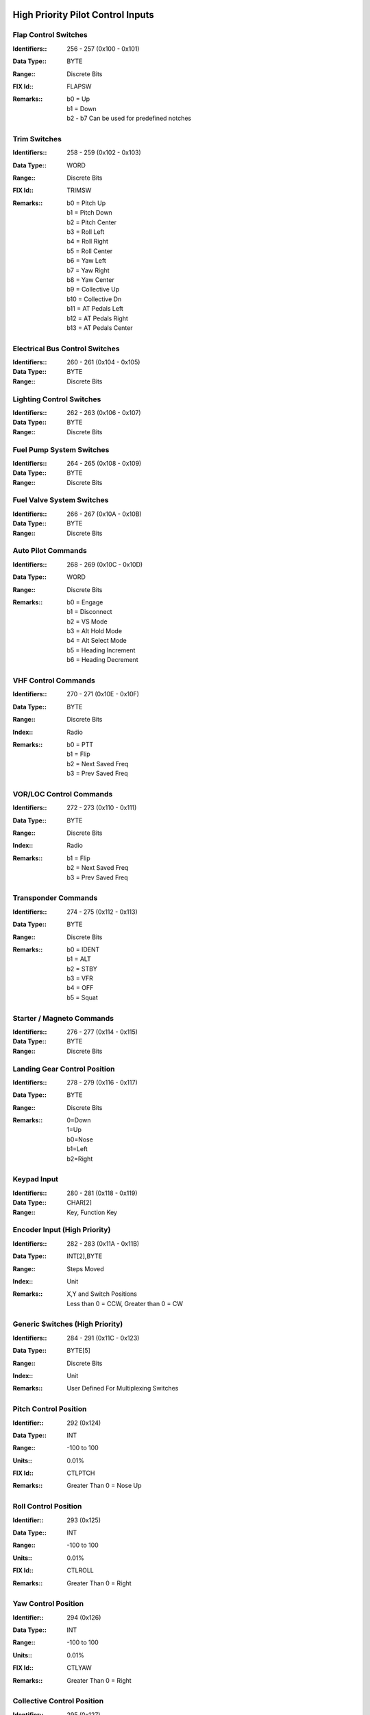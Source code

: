 High Priority Pilot Control Inputs
----------------------------------

Flap Control Switches
~~~~~~~~~~~~~~~~~~~~~

:Identifiers\:: 256 - 257 (0x100 - 0x101)
:Data Type\:: BYTE
:Range\:: Discrete Bits
:FIX Id\:: FLAPSW
:Remarks\::
  | b0 = Up
  | b1 = Down
  | b2 - b7 Can be used for predefined notches

Trim Switches
~~~~~~~~~~~~~

:Identifiers\:: 258 - 259 (0x102 - 0x103)
:Data Type\:: WORD
:Range\:: Discrete Bits
:FIX Id\:: TRIMSW
:Remarks\::
  | b0 = Pitch Up
  | b1 = Pitch Down
  | b2 = Pitch Center
  | b3 = Roll Left
  | b4 = Roll Right
  | b5 = Roll Center
  | b6 = Yaw Left
  | b7 = Yaw Right
  | b8 = Yaw Center
  | b9 = Collective Up
  | b10 = Collective Dn
  | b11 = AT Pedals Left
  | b12 = AT Pedals Right
  | b13 = AT Pedals Center

Electrical Bus Control Switches
~~~~~~~~~~~~~~~~~~~~~~~~~~~~~~~

:Identifiers\:: 260 - 261 (0x104 - 0x105)
:Data Type\:: BYTE
:Range\:: Discrete Bits

Lighting Control Switches
~~~~~~~~~~~~~~~~~~~~~~~~~

:Identifiers\:: 262 - 263 (0x106 - 0x107)
:Data Type\:: BYTE
:Range\:: Discrete Bits

Fuel Pump System Switches
~~~~~~~~~~~~~~~~~~~~~~~~~

:Identifiers\:: 264 - 265 (0x108 - 0x109)
:Data Type\:: BYTE
:Range\:: Discrete Bits

Fuel Valve System Switches
~~~~~~~~~~~~~~~~~~~~~~~~~~

:Identifiers\:: 266 - 267 (0x10A - 0x10B)
:Data Type\:: BYTE
:Range\:: Discrete Bits

Auto Pilot Commands
~~~~~~~~~~~~~~~~~~~

:Identifiers\:: 268 - 269 (0x10C - 0x10D)
:Data Type\:: WORD
:Range\:: Discrete Bits
:Remarks\::
  | b0 = Engage
  | b1 = Disconnect
  | b2 = VS Mode
  | b3 = Alt Hold Mode
  | b4 = Alt Select Mode
  | b5 = Heading Increment
  | b6 = Heading Decrement

VHF Control Commands
~~~~~~~~~~~~~~~~~~~~

:Identifiers\:: 270 - 271 (0x10E - 0x10F)
:Data Type\:: BYTE
:Range\:: Discrete Bits
:Index\:: Radio
:Remarks\::
  | b0 = PTT
  | b1 = Flip
  | b2 = Next Saved Freq
  | b3 = Prev Saved Freq

VOR/LOC Control Commands
~~~~~~~~~~~~~~~~~~~~~~~~

:Identifiers\:: 272 - 273 (0x110 - 0x111)
:Data Type\:: BYTE
:Range\:: Discrete Bits
:Index\:: Radio
:Remarks\::
  | b1 = Flip
  | b2 = Next Saved Freq
  | b3 = Prev Saved Freq

Transponder Commands
~~~~~~~~~~~~~~~~~~~~

:Identifiers\:: 274 - 275 (0x112 - 0x113)
:Data Type\:: BYTE
:Range\:: Discrete Bits
:Remarks\::
  | b0 = IDENT
  | b1 = ALT
  | b2 = STBY
  | b3 = VFR
  | b4 = OFF
  | b5 = Squat

Starter / Magneto Commands
~~~~~~~~~~~~~~~~~~~~~~~~~~

:Identifiers\:: 276 - 277 (0x114 - 0x115)
:Data Type\:: BYTE
:Range\:: Discrete Bits

Landing Gear Control Position
~~~~~~~~~~~~~~~~~~~~~~~~~~~~~

:Identifiers\:: 278 - 279 (0x116 - 0x117)
:Data Type\:: BYTE
:Range\:: Discrete Bits
:Remarks\::
  | 0=Down
  | 1=Up
  | b0=Nose
  | b1=Left
  | b2=Right

Keypad Input
~~~~~~~~~~~~

:Identifiers\:: 280 - 281 (0x118 - 0x119)
:Data Type\:: CHAR[2]
:Range\:: Key, Function Key

Encoder Input (High Priority)
~~~~~~~~~~~~~~~~~~~~~~~~~~~~~

:Identifiers\:: 282 - 283 (0x11A - 0x11B)
:Data Type\:: INT[2],BYTE
:Range\:: Steps Moved
:Index\:: Unit
:Remarks\::
  | X,Y and Switch Positions
  | Less than 0 = CCW, Greater than 0 = CW

Generic Switches (High Priority)
~~~~~~~~~~~~~~~~~~~~~~~~~~~~~~~~

:Identifiers\:: 284 - 291 (0x11C - 0x123)
:Data Type\:: BYTE[5]
:Range\:: Discrete Bits
:Index\:: Unit
:Remarks\::
  | User Defined For Multiplexing Switches

Pitch Control Position
~~~~~~~~~~~~~~~~~~~~~~

:Identifier\:: 292 (0x124)
:Data Type\:: INT
:Range\:: -100 to 100
:Units\:: 0.01%
:FIX Id\:: CTLPTCH
:Remarks\::
  | Greater Than 0 = Nose Up

Roll Control Position
~~~~~~~~~~~~~~~~~~~~~

:Identifier\:: 293 (0x125)
:Data Type\:: INT
:Range\:: -100 to 100
:Units\:: 0.01%
:FIX Id\:: CTLROLL
:Remarks\::
  | Greater Than 0 = Right

Yaw Control Position
~~~~~~~~~~~~~~~~~~~~

:Identifier\:: 294 (0x126)
:Data Type\:: INT
:Range\:: -100 to 100
:Units\:: 0.01%
:FIX Id\:: CTLYAW
:Remarks\::
  | Greater Than 0 = Right

Collective Control Position
~~~~~~~~~~~~~~~~~~~~~~~~~~~

:Identifier\:: 295 (0x127)
:Data Type\:: INT
:Range\:: -100 to 100
:Units\:: 0.01%
:FIX Id\:: CTLCOLL
:Remarks\::
  | Greater Than 0 = Up

Anti-Torque Pedals Position
~~~~~~~~~~~~~~~~~~~~~~~~~~~

:Identifier\:: 296 (0x128)
:Data Type\:: INT
:Range\:: -100 to 100
:Units\:: 0.01%
:FIX Id\:: CTLATP
:Remarks\::
  | Greater Than 0 = Right

Flap Control Position
~~~~~~~~~~~~~~~~~~~~~

:Identifier\:: 297 (0x129)
:Data Type\:: INT
:Range\:: -100 to 100
:Units\:: 0.01%
:FIX Id\:: CTLFLAP
:Remarks\::
  | Greater Than 0 = Down

Left Brake Control Position
~~~~~~~~~~~~~~~~~~~~~~~~~~~

:Identifier\:: 298 (0x12A)
:Data Type\:: UINT
:Range\:: 0 to 100
:Units\:: 0.01%
:FIX Id\:: CTLLBRK

Right Brake Control Position
~~~~~~~~~~~~~~~~~~~~~~~~~~~~

:Identifier\:: 299 (0x12B)
:Data Type\:: UINT
:Range\:: 0 to 100
:Units\:: 0.01%
:FIX Id\:: CTLRBRK

Engine Throttle Control Position
~~~~~~~~~~~~~~~~~~~~~~~~~~~~~~~~

:Identifiers\:: 300 - 301 (0x12C - 0x12D)
:Data Type\:: UINT
:Range\:: 0 to 100
:Units\:: 0.01%
:FIX Id\:: CTLTHR

Engine Prop Control Position
~~~~~~~~~~~~~~~~~~~~~~~~~~~~

:Identifiers\:: 302 - 303 (0x12E - 0x12F)
:Data Type\:: UINT
:Range\:: 0 to 100
:Units\:: 0.01%
:FIX Id\:: CTLPROP

Engine Mixture Control Position
~~~~~~~~~~~~~~~~~~~~~~~~~~~~~~~

:Identifiers\:: 304 - 305 (0x130 - 0x131)
:Data Type\:: UINT
:Range\:: 0 to 100
:Units\:: 0.01%
:FIX Id\:: CTLMIX

Generic Analog Control (High Priority)
~~~~~~~~~~~~~~~~~~~~~~~~~~~~~~~~~~~~~~

:Identifiers\:: 306 - 307 (0x132 - 0x133)
:Data Type\:: UINT
:Range\:: 0 to 100
:Units\:: 0.01%
:Index\:: Unit
:FIX Id\:: CTLANL
:Remarks\::
  | User Defined


High Priority Measured Positions
--------------------------------

Elevator Position
~~~~~~~~~~~~~~~~~

:Identifier\:: 320 (0x140)
:Data Type\:: INT
:Range\:: -90 to 90
:Units\:: 0.01°
:FIX Id\:: ELVPOS
:Meta\::
  | 0001 = Min
  | 0010 = Max

:Remarks\::
  | Greater Than 0 = Nose Up

Aileron Position
~~~~~~~~~~~~~~~~

:Identifier\:: 321 (0x141)
:Data Type\:: INT
:Range\:: -90 to 90
:Units\:: 0.01°
:FIX Id\:: AILPOS
:Meta\::
  | 0001 = Min
  | 0010 = Max

:Remarks\::
  | Greater Than 0 = Right

Rudder Position
~~~~~~~~~~~~~~~

:Identifier\:: 322 (0x142)
:Data Type\:: INT
:Range\:: -90 to 90
:Units\:: 0.01°
:FIX Id\:: RUDPOS
:Meta\::
  | 0001 = Min
  | 0010 = Max

:Remarks\::
  | Greater Than 0 = Right

Collective Position
~~~~~~~~~~~~~~~~~~~

:Identifier\:: 323 (0x143)
:Data Type\:: INT
:Range\:: -90 to 90
:Units\:: 0.01°
:FIX Id\:: COLPOS
:Meta\::
  | 0001 = Min
  | 0010 = Max

:Remarks\::
  | Greater Than 0 = Up

Tail Rotor Angle
~~~~~~~~~~~~~~~~

:Identifier\:: 324 (0x144)
:Data Type\:: INT
:Range\:: -90 to 90
:Units\:: 0.01°
:FIX Id\:: TRANGL
:Meta\::
  | 0001 = Min
  | 0010 = Max

:Remarks\::
  | Greater Than 0 = Right

Flap Position
~~~~~~~~~~~~~

:Identifier\:: 325 (0x145)
:Data Type\:: INT
:Range\:: -90 to 90
:Units\:: 0.01°
:FIX Id\:: FLPPOS
:Meta\::
  | 0001 = Min
  | 0010 = Max

:Remarks\::
  | Greater Than 0 = Down

Landing Gear Position Switches
~~~~~~~~~~~~~~~~~~~~~~~~~~~~~~

:Identifiers\:: 326 - 328 (0x146 - 0x148)
:Data Type\:: BYTE
:Range\:: Discrete Bits
:FIX Id\:: GEARSW
:Remarks\::
  | b0=Nose Up
  | b1=Nose Down
  | b2=Left Up
  | b3=Left Down
  | b4=Right Up
  | b5=Right Down


High Priority Flight Data
-------------------------

Pitch Angle
~~~~~~~~~~~

:Identifier\:: 384 (0x180)
:Data Type\:: INT
:Range\:: -90 to 90
:Units\:: 0.01°
:FIX Id\:: PITCH
:Remarks\::
  | Greater Than 0 = Nose Up

Roll Angle
~~~~~~~~~~

:Identifier\:: 385 (0x181)
:Data Type\:: INT
:Range\:: -180 to 180
:Units\:: 0.01°
:FIX Id\:: ROLL
:Remarks\::
  | Greater Than 0 = Right

Angle of Attack
~~~~~~~~~~~~~~~

:Identifier\:: 386 (0x182)
:Data Type\:: INT
:Range\:: -90 to 90
:Units\:: 0.01°
:FIX Id\:: AOA
:Meta\::
  | 0001 = Min
  | 0010 = Max
  | 0111 = 0g
  | 1000 = Warn
  | 1001 = Stall


Indicated Airspeed
~~~~~~~~~~~~~~~~~~

:Identifier\:: 387 (0x183)
:Data Type\:: UINT
:Range\:: 0 to 999.9
:Units\:: 0.1 knots
:FIX Id\:: IAS
:Meta\::
  | 0001 = Min
  | 0010 = Max
  | 0011 = V1
  | 0100 = V2
  | 0101 = Vne
  | 0110 = Vfe
  | 0111 = Vmc
  | 1000 = Va
  | 1001 = Vno
  | 1010 = Vs
  | 1011 = Vs0
  | 1110 = Vx
  | 1111 = Vy


Indicated Altitude
~~~~~~~~~~~~~~~~~~

:Identifier\:: 388 (0x184)
:Data Type\:: DINT
:Range\:: -1000 to 60,000
:Units\:: ft
:FIX Id\:: ALT

Heading
~~~~~~~

:Identifier\:: 389 (0x185)
:Data Type\:: UINT
:Range\:: 0 to 359.9
:Units\:: 0.1°
:FIX Id\:: HEAD
:Remarks\::
  | Magnetic Heading

Vertical Speed
~~~~~~~~~~~~~~

:Identifier\:: 390 (0x186)
:Data Type\:: INT
:Range\:: -30,000 to 30,000
:Units\:: ft/min
:FIX Id\:: VS
:Meta\::
  | 0001 = Min
  | 0010 = Max


TE Variometer Vertical Speed
~~~~~~~~~~~~~~~~~~~~~~~~~~~~

:Identifier\:: 391 (0x187)
:Data Type\:: INT
:Range\:: -300 to 300
:Units\:: 0.01 knots
:FIX Id\:: VARIO
:Meta\::
  | 0001 = Min
  | 0010 = Max


Radar Altitude
~~~~~~~~~~~~~~

:Identifier\:: 392 (0x188)
:Data Type\:: UINT
:Range\:: 0 to 60,000
:Units\:: ft
:FIX Id\:: RALT
:Meta\::
  | 0001 = Min
  | 0010 = Max


Yaw Angle
~~~~~~~~~

:Identifier\:: 393 (0x189)
:Data Type\:: INT
:Range\:: -180 to 180
:Units\:: 0.01°
:FIX Id\:: YAW
:Meta\::
  | 0001 = Min
  | 0010 = Max


Normal Acceleration
~~~~~~~~~~~~~~~~~~~

:Identifier\:: 394 (0x18A)
:Data Type\:: INT
:Range\:: -30 to 30
:Units\:: 0.001 g
:FIX Id\:: ACNOR
:Meta\::
  | 0001 = Min
  | 0010 = Max


Lateral Acceleration
~~~~~~~~~~~~~~~~~~~~

:Identifier\:: 395 (0x18B)
:Data Type\:: INT
:Range\:: -30 to 30
:Units\:: 0.001 g
:FIX Id\:: ACLAT
:Meta\::
  | 0001 = Min
  | 0010 = Max


Longitudinal Acceleration
~~~~~~~~~~~~~~~~~~~~~~~~~

:Identifier\:: 396 (0x18C)
:Data Type\:: INT
:Range\:: -30 to 30
:Units\:: 0.001 g
:FIX Id\:: ACLON
:Meta\::
  | 0001 = Min
  | 0010 = Max


True Airspeed
~~~~~~~~~~~~~

:Identifier\:: 397 (0x18D)
:Data Type\:: UINT
:Range\:: 0 to 999.9
:Units\:: 0.1 knots
:FIX Id\:: TAS
:Meta\::
  | 0001 = Min
  | 0010 = Max


Calibrated Airspeed
~~~~~~~~~~~~~~~~~~~

:Identifier\:: 398 (0x18E)
:Data Type\:: UINT
:Range\:: 0 to 999.9
:Units\:: 0.1 knots
:FIX Id\:: CAS
:Meta\::
  | 0001 = Min
  | 0010 = Max


Mach Number
~~~~~~~~~~~

:Identifier\:: 399 (0x18F)
:Data Type\:: UINT
:Range\:: 0 to 100
:Units\:: 0.01 Mach
:FIX Id\:: MACH
:Meta\::
  | 0001 = Min
  | 0010 = Max


Altimeter Setting
~~~~~~~~~~~~~~~~~

:Identifier\:: 400 (0x190)
:Data Type\:: UINT
:Range\:: 0 to 35
:Units\:: 0.001 inHg
:FIX Id\:: BARO

Pressure Altitude
~~~~~~~~~~~~~~~~~

:Identifier\:: 401 (0x191)
:Data Type\:: DINT
:Range\:: -1,000 to 60,000
:Units\:: ft
:FIX Id\:: PALT


High Priority Navigation Data
-----------------------------

VOR/LOC Deviation
~~~~~~~~~~~~~~~~~

:Identifier\:: 448 (0x1C0)
:Data Type\:: UINT
:Range\:: 0 to 359.9
:Units\:: 0.1°
:FIX Id\:: VORDEV

Glideslope Deviation
~~~~~~~~~~~~~~~~~~~~

:Identifier\:: 449 (0x1C1)
:Data Type\:: INT
:Range\:: -45 to 45
:Units\:: 0.01°
:FIX Id\:: GSDEV

OBI Flags
~~~~~~~~~

:Identifier\:: 450 (0x1C2)
:Data Type\:: WORD
:FIX Id\:: OBIFLG
:Remarks\::
  | b0 = To/From (To = 1)
  | b1:b2 = Input (00=NAV1, 01=NAV2, 10=GPS1, 11=GPS2)
  | b3 = GS
  | b4 = LOC/NAV

Aircraft Position Latitude
~~~~~~~~~~~~~~~~~~~~~~~~~~

:Identifier\:: 451 (0x1C3)
:Data Type\:: FLOAT
:Range\:: -90 to 90
:Units\:: °
:FIX Id\:: LAT

Aircraft Position Longitude
~~~~~~~~~~~~~~~~~~~~~~~~~~~

:Identifier\:: 452 (0x1C4)
:Data Type\:: FLOAT
:Range\:: -180 to 180
:Units\:: °
:FIX Id\:: LONG

Groundspeed
~~~~~~~~~~~

:Identifier\:: 453 (0x1C5)
:Data Type\:: UINT
:Range\:: 0 to 2000
:Units\:: 0.1 knots
:FIX Id\:: GSPEED

True Ground Track
~~~~~~~~~~~~~~~~~

:Identifier\:: 454 (0x1C6)
:Data Type\:: UINT
:Range\:: 0 to 359.9
:Units\:: 0.1°
:FIX Id\:: TRACK

Magnetic Ground Track
~~~~~~~~~~~~~~~~~~~~~

:Identifier\:: 455 (0x1C7)
:Data Type\:: UINT
:Range\:: 0 to 359.9
:Units\:: 0.1°
:FIX Id\:: TRACKM

Cross Track Error
~~~~~~~~~~~~~~~~~

:Identifier\:: 456 (0x1C8)
:Data Type\:: INT
:Units\:: 0.01 nm
:FIX Id\:: XTRACK

Selected Course
~~~~~~~~~~~~~~~

:Identifier\:: 457 (0x1C9)
:Data Type\:: UINT
:Range\:: 0 to 359.9
:Units\:: 0.1°
:FIX Id\:: COURSE

Selected Glidepath Angle
~~~~~~~~~~~~~~~~~~~~~~~~

:Identifier\:: 458 (0x1CA)
:Data Type\:: UINT
:Range\:: 0 to 90
:Units\:: 0.1°

Selected Vertical Speed
~~~~~~~~~~~~~~~~~~~~~~~

:Identifier\:: 459 (0x1CB)
:Data Type\:: INT
:Range\:: -30,000 to 30,000
:Units\:: ft/min

Selected Airspeed
~~~~~~~~~~~~~~~~~

:Identifier\:: 460 (0x1CC)
:Data Type\:: UINT
:Range\:: 0 to 999.9
:Units\:: 0.1 knots
:Meta\::
  | 0001 = Min
  | 0010 = Max


Selected Altitude
~~~~~~~~~~~~~~~~~

:Identifier\:: 461 (0x1CD)
:Data Type\:: DINT
:Range\:: -1000 to 60,000
:Units\:: ft

RAIM Status
~~~~~~~~~~~

:Identifier\:: 462 (0x1CE)
:Data Type\:: USHORT
:Remarks\::
  | 0 if Good
  | Otherwise the ID of the most likely failed satellite

RAIM Horizontal Error
~~~~~~~~~~~~~~~~~~~~~

:Identifier\:: 463 (0x1CF)
:Data Type\:: UINT
:Units\:: ft

RAIM Vertical Error
~~~~~~~~~~~~~~~~~~~

:Identifier\:: 464 (0x1D0)
:Data Type\:: UINT
:Units\:: ft

ADS-B ES Airborne Position Latitude
~~~~~~~~~~~~~~~~~~~~~~~~~~~~~~~~~~~

:Identifier\:: 465 (0x1D1)
:Data Type\:: FLOAT
:Range\:: -90 to 90
:Units\:: °
:Index\:: Aircraft

ADS-B ES Airborne Position Longitude
~~~~~~~~~~~~~~~~~~~~~~~~~~~~~~~~~~~~

:Identifier\:: 466 (0x1D2)
:Data Type\:: FLOAT
:Range\:: -180 to 180
:Units\:: °
:Index\:: Aircraft

ADS-B ES Airborne Position Altitude
~~~~~~~~~~~~~~~~~~~~~~~~~~~~~~~~~~~

:Identifier\:: 467 (0x1D3)
:Data Type\:: DINT
:Range\:: -1000 to 60,000
:Units\:: ft
:Index\:: Aircraft

ADS-B ES Surface Position Latitude
~~~~~~~~~~~~~~~~~~~~~~~~~~~~~~~~~~

:Identifier\:: 468 (0x1D4)
:Data Type\:: FLOAT
:Range\:: -90 to 90
:Units\:: °
:Index\:: Aircraft

ADS-B ES Surface Position Longitude
~~~~~~~~~~~~~~~~~~~~~~~~~~~~~~~~~~~

:Identifier\:: 469 (0x1D5)
:Data Type\:: FLOAT
:Range\:: -180 to 180
:Units\:: °
:Index\:: Aircraft

ADS-B ES Surface Position Altitude
~~~~~~~~~~~~~~~~~~~~~~~~~~~~~~~~~~

:Identifier\:: 470 (0x1D6)
:Data Type\:: DINT
:Range\:: -1000 to 60,000
:Units\:: ft
:Index\:: Aircraft

ADS-B ES Status
~~~~~~~~~~~~~~~

:Identifier\:: 471 (0x1D7)
:Data Type\:: 
:Index\:: Aircraft

ADS-B ES Identification
~~~~~~~~~~~~~~~~~~~~~~~

:Identifier\:: 472 (0x1D8)
:Data Type\:: 
:Index\:: Aircraft

ADS-B ES Type
~~~~~~~~~~~~~

:Identifier\:: 473 (0x1D9)
:Data Type\:: 
:Index\:: Aircraft

ADS-B ES Airborne Velocity
~~~~~~~~~~~~~~~~~~~~~~~~~~

:Identifier\:: 474 (0x1DA)
:Data Type\:: UINT
:Range\:: 0 to 2000
:Units\:: 0.1 knots
:Index\:: Aircraft

ADS-B ES Airborne Bearing
~~~~~~~~~~~~~~~~~~~~~~~~~

:Identifier\:: 475 (0x1DB)
:Data Type\:: UINT
:Range\:: 0 to 359.9
:Units\:: 0.1°
:Index\:: Aircraft

ADS-B ES Airborne Rate of Climb
~~~~~~~~~~~~~~~~~~~~~~~~~~~~~~~

:Identifier\:: 476 (0x1DC)
:Data Type\:: INT
:Range\:: -30,000 to 30,000
:Units\:: ft/min
:Index\:: Aircraft

ADS-B ES Emergency Priority Status
~~~~~~~~~~~~~~~~~~~~~~~~~~~~~~~~~~

:Identifier\:: 477 (0x1DD)
:Data Type\:: 
:Index\:: Aircraft
:Remarks\::
  | Event Driven Information

ADS-B ES Current Trajectory Change Point
~~~~~~~~~~~~~~~~~~~~~~~~~~~~~~~~~~~~~~~~

:Identifier\:: 478 (0x1DE)
:Data Type\:: 
:Index\:: Aircraft
:Remarks\::
  | Event Driven Information

ADS-B ES Next Trajectory Change Point
~~~~~~~~~~~~~~~~~~~~~~~~~~~~~~~~~~~~~

:Identifier\:: 479 (0x1DF)
:Data Type\:: 
:Index\:: Aircraft
:Remarks\::
  | Event Driven Information

ADS-B ES Operation Coord. Message
~~~~~~~~~~~~~~~~~~~~~~~~~~~~~~~~~

:Identifier\:: 480 (0x1E0)
:Data Type\:: 
:Index\:: Aircraft
:Remarks\::
  | Event Driven Information

ADS-B ES Operational Status
~~~~~~~~~~~~~~~~~~~~~~~~~~~

:Identifier\:: 481 (0x1E1)
:Data Type\:: 
:Index\:: Aircraft
:Remarks\::
  | Event Driven Information


High Priority Engine / Aircraft System Data
-------------------------------------------

N1 or Engine RPM
~~~~~~~~~~~~~~~~

:Identifiers\:: 512 - 513 (0x200 - 0x201)
:Data Type\:: UINT
:Units\:: RPM
:FIX Id\:: TACH,N1
:Meta\::
  | 0001 = Min
  | 0010 = Max
  | 0100 = Low Warn
  | 0101 = Low Alarm
  | 0110 = High Warn
  | 0111 = High Alarm
  | 1000 = Restriction 1 Low
  | 1001 = Restriction 1 High
  | 1010 = Restriction 2 Low
  | 1011 = Restriction 2 High

:Remarks\::
  | N1 for Turbines

N2, Prop RPM or Rotor RPM
~~~~~~~~~~~~~~~~~~~~~~~~~

:Identifiers\:: 514 - 515 (0x202 - 0x203)
:Data Type\:: UINT
:Units\:: RPM
:FIX Id\:: PROP,N2
:Meta\::
  | 0001 = Min
  | 0010 = Max
  | 0100 = Low Warn
  | 0101 = Low Alarm
  | 0110 = High Warn
  | 0111 = High Alarm
  | 1000 = Restriction 1 Low
  | 1001 = Restriction 1 High
  | 1010 = Restriction 2 Low
  | 1011 = Restriction 2 High

:Remarks\::
  | N2 for Turbines

Torque
~~~~~~

:Identifiers\:: 516 - 517 (0x204 - 0x205)
:Data Type\:: INT
:FIX Id\:: TORQUE
:Meta\::
  | 0001 = Min
  | 0010 = Max
  | 0100 = Low Warn
  | 0101 = Low Alarm
  | 0110 = High Warn
  | 0111 = High Alarm


Turbine Inlet Temperature
~~~~~~~~~~~~~~~~~~~~~~~~~

:Identifiers\:: 518 - 519 (0x206 - 0x207)
:Data Type\:: UINT
:Units\:: 0.1°C
:FIX Id\:: TIT
:Meta\::
  | 0001 = Min
  | 0010 = Max
  | 0100 = Low Warn
  | 0101 = Low Alarm
  | 0110 = High Warn
  | 0111 = High Alarm


Inter-turbine Temperature
~~~~~~~~~~~~~~~~~~~~~~~~~

:Identifiers\:: 520 - 521 (0x208 - 0x209)
:Data Type\:: UINT
:Units\:: 0.1°C
:FIX Id\:: ITT
:Meta\::
  | 0001 = Min
  | 0010 = Max
  | 0100 = Low Warn
  | 0101 = Low Alarm
  | 0110 = High Warn
  | 0111 = High Alarm


Turbine Outlet Temperature
~~~~~~~~~~~~~~~~~~~~~~~~~~

:Identifiers\:: 522 - 523 (0x20A - 0x20B)
:Data Type\:: UINT
:Units\:: 0.1°C
:FIX Id\:: TOT
:Meta\::
  | 0001 = Min
  | 0010 = Max
  | 0100 = Low Warn
  | 0101 = Low Alarm
  | 0110 = High Warn
  | 0111 = High Alarm


Fuel Pressure Switch
~~~~~~~~~~~~~~~~~~~~

:Identifiers\:: 524 - 525 (0x20C - 0x20D)
:Data Type\:: SHORT
:FIX Id\:: FUELPS
:Remarks\::
  | 0 = Normal
  | -1 = Low
  | 1 = High

Oil Pressure Switch
~~~~~~~~~~~~~~~~~~~

:Identifiers\:: 526 - 527 (0x20E - 0x20F)
:Data Type\:: SHORT
:FIX Id\:: OILPS
:Remarks\::
  | 0 = Normal
  | -1 = Low
  | 1 = High

Oil Temperature Switch
~~~~~~~~~~~~~~~~~~~~~~

:Identifiers\:: 528 - 529 (0x210 - 0x211)
:Data Type\:: SHORT
:FIX Id\:: OILTS
:Remarks\::
  | 0 = Normal
  | -1 = Low
  | 1 = High

Coolant Temperature Switch
~~~~~~~~~~~~~~~~~~~~~~~~~~

:Identifiers\:: 530 - 531 (0x212 - 0x213)
:Data Type\:: SHORT
:FIX Id\:: H2OTS
:Remarks\::
  | 0 = Normal
  | -1 = Low
  | 1 = High

Fuel Quantity Switch
~~~~~~~~~~~~~~~~~~~~

:Identifiers\:: 532 - 533 (0x214 - 0x215)
:Data Type\:: SHORT
:FIX Id\:: FUELS
:Remarks\::
  | 0 = Normal
  | -1 = Low
  | 1 = High

Oil Quantity Switch
~~~~~~~~~~~~~~~~~~~

:Identifiers\:: 534 - 535 (0x216 - 0x217)
:Data Type\:: SHORT
:FIX Id\:: OILLS
:Remarks\::
  | 0 = Normal
  | -1 = Low
  | 1 = High

Coolant Quantity Switch
~~~~~~~~~~~~~~~~~~~~~~~

:Identifiers\:: 536 - 537 (0x218 - 0x219)
:Data Type\:: SHORT
:FIX Id\:: H2OLS
:Remarks\::
  | 0 = Normal
  | -1 = Low
  | 1 = High

Fuel Flow
~~~~~~~~~

:Identifiers\:: 538 - 539 (0x21A - 0x21B)
:Data Type\:: UINT
:Units\:: 0.01 gal/hr
:FIX Id\:: FUELF
:Meta\::
  | 0001 = Min
  | 0010 = Max
  | 0100 = Low Warn
  | 0101 = Low Alarm
  | 0110 = High Warn
  | 0111 = High Alarm


Fuel Pressure
~~~~~~~~~~~~~

:Identifiers\:: 540 - 541 (0x21C - 0x21D)
:Data Type\:: UINT
:Units\:: 0.01 psi
:FIX Id\:: FUELP
:Meta\::
  | 0001 = Min
  | 0010 = Max
  | 0100 = Low Warn
  | 0101 = Low Alarm
  | 0110 = High Warn
  | 0111 = High Alarm


Manifold Pressure
~~~~~~~~~~~~~~~~~

:Identifiers\:: 542 - 543 (0x21E - 0x21F)
:Data Type\:: UINT
:Units\:: 0.01 inHg
:FIX Id\:: MAP
:Meta\::
  | 0001 = Min
  | 0010 = Max


Oil Pressure
~~~~~~~~~~~~

:Identifiers\:: 544 - 545 (0x220 - 0x221)
:Data Type\:: UINT
:Units\:: 0.01 psi
:FIX Id\:: OILP
:Meta\::
  | 0001 = Min
  | 0010 = Max
  | 0100 = Low Warn
  | 0101 = Low Alarm
  | 0110 = High Warn
  | 0111 = High Alarm


Oil Temperature
~~~~~~~~~~~~~~~

:Identifiers\:: 546 - 547 (0x222 - 0x223)
:Data Type\:: UINT
:Units\:: 0.1°C
:FIX Id\:: OILT
:Meta\::
  | 0001 = Min
  | 0010 = Max
  | 0100 = Low Warn
  | 0101 = Low Alarm
  | 0110 = High Warn
  | 0111 = High Alarm


Coolant Temperature
~~~~~~~~~~~~~~~~~~~

:Identifiers\:: 548 - 549 (0x224 - 0x225)
:Data Type\:: UINT
:Units\:: 0.1°C
:FIX Id\:: H2OT
:Meta\::
  | 0001 = Min
  | 0010 = Max
  | 0100 = Low Warn
  | 0101 = Low Alarm
  | 0110 = High Warn
  | 0111 = High Alarm


Fuel Quantity
~~~~~~~~~~~~~

:Identifiers\:: 550 - 553 (0x226 - 0x229)
:Data Type\:: UINT
:Units\:: 0.01 gal
:Index\:: Aux Tank
:FIX Id\:: FUELQ
:Meta\::
  | 0001 = Min
  | 0010 = Max
  | 0100 = Low Warn
  | 0101 = Low Alarm
  | 0110 = High Warn
  | 0111 = High Alarm


Fuel Pump Pressure
~~~~~~~~~~~~~~~~~~

:Identifiers\:: 554 - 555 (0x22A - 0x22B)
:Data Type\:: UINT
:Units\:: 0.01 psi
:FIX Id\:: FUELPP
:Meta\::
  | 0001 = Min
  | 0010 = Max
  | 0100 = Low Warn
  | 0101 = Low Alarm
  | 0110 = High Warn
  | 0111 = High Alarm


Oil Quantity
~~~~~~~~~~~~

:Identifiers\:: 556 - 557 (0x22C - 0x22D)
:Data Type\:: UINT
:Units\:: 0.01 gal
:FIX Id\:: OILQ
:Meta\::
  | 0001 = Min
  | 0010 = Max
  | 0100 = Low Warn
  | 0101 = Low Alarm
  | 0110 = High Warn
  | 0111 = High Alarm


Coolant Quantity
~~~~~~~~~~~~~~~~

:Identifiers\:: 558 - 559 (0x22E - 0x22F)
:Data Type\:: UINT
:Units\:: 0.01 gal
:FIX Id\:: H2OQ
:Meta\::
  | 0001 = Min
  | 0010 = Max
  | 0100 = Low Warn
  | 0101 = Low Alarm
  | 0110 = High Warn
  | 0111 = High Alarm


Electric Propulsion Motor Current
~~~~~~~~~~~~~~~~~~~~~~~~~~~~~~~~~

:Identifiers\:: 560 - 561 (0x230 - 0x231)
:Data Type\:: UINT
:Units\:: A
:FIX Id\:: EMI
:Meta\::
  | 0001 = Min
  | 0010 = Max
  | 0100 = Low Warn
  | 0101 = Low Alarm
  | 0110 = High Warn
  | 0111 = High Alarm


Main Propulsion Bus Voltage
~~~~~~~~~~~~~~~~~~~~~~~~~~~

:Identifiers\:: 562 - 563 (0x232 - 0x233)
:Data Type\:: UINT
:Units\:: 0.1 V
:Meta\::
  | 0001 = Min
  | 0010 = Max
  | 0100 = Low Warn
  | 0101 = Low Alarm
  | 0110 = High Warn
  | 0111 = High Alarm


Main Battery Current
~~~~~~~~~~~~~~~~~~~~

:Identifiers\:: 564 - 565 (0x234 - 0x235)
:Data Type\:: INT
:Units\:: A
:Meta\::
  | 0001 = Min
  | 0010 = Max
  | 0100 = Low Warn
  | 0101 = Low Alarm
  | 0110 = High Warn
  | 0111 = High Alarm


Main Battery Temperature
~~~~~~~~~~~~~~~~~~~~~~~~

:Identifiers\:: 566 - 567 (0x236 - 0x237)
:Data Type\:: UINT
:Units\:: 0.1°C
:Meta\::
  | 0001 = Min
  | 0010 = Max
  | 0110 = High Warn
  | 0111 = High Alarm


Main Battery Charge
~~~~~~~~~~~~~~~~~~~

:Identifiers\:: 568 - 569 (0x238 - 0x239)
:Data Type\:: UINT
:Range\:: 0 to 100
:Units\:: 0.1%
:Meta\::
  | 0001 = Min
  | 0010 = Max
  | 0100 = Low Warn
  | 0101 = Low Alarm


Hybrid System Status
~~~~~~~~~~~~~~~~~~~~

:Identifiers\:: 570 - 571 (0x23A - 0x23B)
:Data Type\:: WORD

Upper Deck Pressure
~~~~~~~~~~~~~~~~~~~

:Identifiers\:: 572 - 573 (0x23C - 0x23D)
:Data Type\:: UINT
:Units\:: 0.01 inHg
:Meta\::
  | 0001 = Min
  | 0010 = Max



High Priority Auxiliary Data
----------------------------

Cabin Pressure
~~~~~~~~~~~~~~

:Identifier\:: 640 (0x280)
:Data Type\:: UINT
:Range\:: 0 to 35
:Units\:: 0.001 inHg

Cabin Altitude
~~~~~~~~~~~~~~

:Identifier\:: 641 (0x281)
:Data Type\:: INT
:Range\:: -1,000 to 30,000
:Units\:: ft


Normal Priority Pilot Control Inputs
------------------------------------

Encoder Input
~~~~~~~~~~~~~

:Identifiers\:: 768 - 775 (0x300 - 0x307)
:Data Type\:: INT[2],BYTE
:Range\:: Steps Moved
:Index\:: Unit
:Remarks\::
  | X,Y and Switch Positions
  | Less than 0 = CCW, Greater than 0 = CW

Generic Switches
~~~~~~~~~~~~~~~~

:Identifiers\:: 776 - 783 (0x308 - 0x30F)
:Data Type\:: BYTE[5]
:Range\:: Discrete Bits
:Index\:: Unit
:Remarks\::
  | User Defined For Multiplexing Switches

Speedbrake Control Position
~~~~~~~~~~~~~~~~~~~~~~~~~~~

:Identifier\:: 784 (0x310)
:Data Type\:: UINT
:Range\:: 0 to 100
:Units\:: 0.01%

Cowl Flaps Control Position
~~~~~~~~~~~~~~~~~~~~~~~~~~~

:Identifier\:: 785 (0x311)
:Data Type\:: UINT
:Range\:: 0 to 100
:Units\:: 0.01%

Pitch Trim Control Position
~~~~~~~~~~~~~~~~~~~~~~~~~~~

:Identifier\:: 786 (0x312)
:Data Type\:: INT
:Range\:: -100 to 100
:Units\:: 0.01%

Roll Trim Control Position
~~~~~~~~~~~~~~~~~~~~~~~~~~

:Identifier\:: 787 (0x313)
:Data Type\:: INT
:Range\:: -100 to 100
:Units\:: 0.01%

Yaw Trim Control Position
~~~~~~~~~~~~~~~~~~~~~~~~~

:Identifier\:: 788 (0x314)
:Data Type\:: INT
:Range\:: -100 to 100
:Units\:: 0.01%

Collective Trim Control Position
~~~~~~~~~~~~~~~~~~~~~~~~~~~~~~~~

:Identifier\:: 789 (0x315)
:Data Type\:: INT
:Range\:: -100 to 100
:Units\:: 0.01%

Anti-Torque Pedals Trim Position
~~~~~~~~~~~~~~~~~~~~~~~~~~~~~~~~

:Identifier\:: 790 (0x316)
:Data Type\:: INT
:Range\:: -100 to 100
:Units\:: 0.01%

Generic Analog Control
~~~~~~~~~~~~~~~~~~~~~~

:Identifiers\:: 791 - 798 (0x317 - 0x31E)
:Data Type\:: UINT
:Range\:: 0 to 100
:Units\:: 0.01%
:Index\:: Unit
:Remarks\::
  | User Defined


Normal Priority Measured Positions
----------------------------------

Speedbrake Position
~~~~~~~~~~~~~~~~~~~

:Identifier\:: 896 (0x380)
:Data Type\:: INT
:Range\:: -90 to 90
:Units\:: 0.01°
:Remarks\::
  | Less than 0 = Down
  | Greater than 0 = Up

Cowl Flaps Position
~~~~~~~~~~~~~~~~~~~

:Identifier\:: 897 (0x381)
:Data Type\:: UINT
:Range\:: 0 to 100
:Units\:: 0.01%
:Remarks\::
  | 100% = Open

Pitch Trim Position
~~~~~~~~~~~~~~~~~~~

:Identifier\:: 898 (0x382)
:Data Type\:: INT
:Range\:: -90 to 90
:Units\:: 0.01°
:Remarks\::
  | Less than 0 = Down
  | Greater than 0 = Up

Roll Trim Position
~~~~~~~~~~~~~~~~~~

:Identifier\:: 899 (0x383)
:Data Type\:: INT
:Range\:: -90 to 90
:Units\:: 0.01°
:Remarks\::
  | Less than 0 = Left
  | Greater than 0 = Right

Yaw Trim Position
~~~~~~~~~~~~~~~~~

:Identifier\:: 900 (0x384)
:Data Type\:: INT
:Range\:: -90 to 90
:Units\:: 0.01°
:Remarks\::
  | Less than 0 = Left
  | Greater than 0 = Right

Pitch Trim Motor Speed
~~~~~~~~~~~~~~~~~~~~~~

:Identifier\:: 901 (0x385)
:Data Type\:: INT
:Range\:: -100 to 100
:Units\:: 0.01%
:Remarks\::
  | Less than 0 = Down
  | Greater than 0 = Up

Roll Trim Motor Speed
~~~~~~~~~~~~~~~~~~~~~

:Identifier\:: 902 (0x386)
:Data Type\:: INT
:Range\:: -100 to 100
:Units\:: 0.01%
:Remarks\::
  | Less than 0 = Left
  | Greater than 0 = Right

Yaw Trim Motor Speed
~~~~~~~~~~~~~~~~~~~~

:Identifier\:: 903 (0x387)
:Data Type\:: INT
:Range\:: -100 to 100
:Units\:: 0.01%
:Remarks\::
  | Less than 0 = Left
  | Greater than 0 = Right

Collective Trim Motor Speed
~~~~~~~~~~~~~~~~~~~~~~~~~~~

:Identifier\:: 904 (0x388)
:Data Type\:: INT
:Range\:: -100 to 100
:Units\:: 0.01%
:Remarks\::
  | Less than 0 = Down
  | Greater than 0 = Up

Anti-Torque Pedals Trim Motor Speed
~~~~~~~~~~~~~~~~~~~~~~~~~~~~~~~~~~~

:Identifier\:: 905 (0x389)
:Data Type\:: INT
:Range\:: -100 to 100
:Units\:: 0.01%
:Remarks\::
  | Less than 0 = Left
  | Greater than 0 = Right

Light Status
~~~~~~~~~~~~

:Identifier\:: 906 (0x38A)
:Data Type\:: BYTE
:Range\:: Discrete Bits

Fuel Pump Status
~~~~~~~~~~~~~~~~

:Identifiers\:: 907 - 910 (0x38B - 0x38E)
:Data Type\:: BYTE
:Range\:: Discrete Bits

Fuel Valve Status
~~~~~~~~~~~~~~~~~

:Identifier\:: 911 (0x38F)
:Data Type\:: BYTE
:Range\:: Discrete Bits

Generic Analog Measurement
~~~~~~~~~~~~~~~~~~~~~~~~~~

:Identifiers\:: 912 - 919 (0x390 - 0x397)
:Data Type\:: UINT
:Range\:: 0 to 100
:Units\:: 0.01%
:Index\:: Unit
:Meta\::
  | 0001 = Min
  | 0010 = Max
  | 0100 = Low Warn
  | 0101 = Low Alarm
  | 0110 = High Warn
  | 0111 = High Alarm

:Remarks\::
  | User Defined


Normal Priority Flight Data
---------------------------

Pitch Rate
~~~~~~~~~~

:Identifier\:: 1024 (0x400)
:Data Type\:: INT
:Range\:: -3000 to 3000
:Units\:: 0.1°/sec
:Remarks\::
  | Less than 0 = Down
  | Greater than 0 = Up

Roll Rate
~~~~~~~~~

:Identifier\:: 1025 (0x401)
:Data Type\:: INT
:Range\:: -3000 to 3000
:Units\:: 0.1°/sec
:Remarks\::
  | Less than 0 = Left
  | Greater than 0 = Right

Yaw Rate
~~~~~~~~

:Identifier\:: 1026 (0x402)
:Data Type\:: INT
:Range\:: -3000 to 3000
:Units\:: 0.1°/sec
:Remarks\::
  | Less than 0 = Left
  | Greater than 0 = Right

Turn Rate
~~~~~~~~~

:Identifier\:: 1027 (0x403)
:Data Type\:: INT
:Range\:: -3000 to 3000
:Units\:: 0.1°/sec
:Remarks\::
  | Less than 0 = Left
  | Greater than 0 = Right

Static Pressure
~~~~~~~~~~~~~~~

:Identifier\:: 1028 (0x404)
:Data Type\:: UINT
:Units\:: 0.001 inHg

Pitot Pressure
~~~~~~~~~~~~~~

:Identifier\:: 1029 (0x405)
:Data Type\:: UINT
:Units\:: 0.001 inHg

Total Air Temperature
~~~~~~~~~~~~~~~~~~~~~

:Identifier\:: 1030 (0x406)
:Data Type\:: INT
:Range\:: -300 to 300
:Units\:: 0.01°C
:FIX Id\:: OAT

Static Air Temperature
~~~~~~~~~~~~~~~~~~~~~~

:Identifier\:: 1031 (0x407)
:Data Type\:: INT
:Range\:: -300 to 300
:Units\:: 0.01°C

Density Altitude
~~~~~~~~~~~~~~~~

:Identifier\:: 1032 (0x408)
:Data Type\:: DINT
:Range\:: -1,000 to 60,000
:Units\:: ft
:FIX Id\:: DALT

True Altitude
~~~~~~~~~~~~~

:Identifier\:: 1033 (0x409)
:Data Type\:: DINT
:Range\:: -1,000 to 60,000
:Units\:: ft
:FIX Id\:: TALT

GPS Altitude
~~~~~~~~~~~~

:Identifier\:: 1034 (0x40A)
:Data Type\:: DINT
:Range\:: -1,000 to 60,000
:Units\:: ft
:FIX Id\:: GPSALT

Wind Speed
~~~~~~~~~~

:Identifier\:: 1035 (0x40B)
:Data Type\:: UINT
:Range\:: 0 to 2000
:Units\:: 0.1 knots

Wind Direction
~~~~~~~~~~~~~~

:Identifier\:: 1036 (0x40C)
:Data Type\:: UINT
:Range\:: 0 to 360
:Units\:: 0.01°
:Remarks\::
  | Magnetic


Normal Priority Navigation Data
-------------------------------

Next Waypoint Identifier
~~~~~~~~~~~~~~~~~~~~~~~~

:Identifier\:: 1152 (0x480)
:Data Type\:: CHAR[5]

Next Waypoint Latitude
~~~~~~~~~~~~~~~~~~~~~~

:Identifier\:: 1153 (0x481)
:Data Type\:: FLOAT
:Range\:: -90 to 90
:Units\:: °

Next Waypoint Longitude
~~~~~~~~~~~~~~~~~~~~~~~

:Identifier\:: 1154 (0x482)
:Data Type\:: FLOAT
:Range\:: -180 to 180
:Units\:: °

Next Waypoint Altitude
~~~~~~~~~~~~~~~~~~~~~~

:Identifier\:: 1155 (0x483)
:Data Type\:: DINT
:Range\:: -1000 to 60,000
:Units\:: ft

Next Waypoint ETA
~~~~~~~~~~~~~~~~~

:Identifier\:: 1156 (0x484)
:Data Type\:: USHORT[3]
:Range\:: Hour, Min, Sec
:Units\:: UTC

Next Waypoint ETE
~~~~~~~~~~~~~~~~~

:Identifier\:: 1157 (0x485)
:Data Type\:: USHORT[3]
:Range\:: Hour, Min, Sec

Waypoint Identifier
~~~~~~~~~~~~~~~~~~~

:Identifier\:: 1158 (0x486)
:Data Type\:: CHAR[5]
:Index\:: Waypoint

Waypoint Latitude
~~~~~~~~~~~~~~~~~

:Identifier\:: 1159 (0x487)
:Data Type\:: FLOAT
:Range\:: -90 to 90
:Units\:: °
:Index\:: Waypoint

Waypoint Longitude
~~~~~~~~~~~~~~~~~~

:Identifier\:: 1160 (0x488)
:Data Type\:: FLOAT
:Range\:: -180 to 180
:Units\:: °
:Index\:: Waypoint

Waypoint Altitude
~~~~~~~~~~~~~~~~~

:Identifier\:: 1161 (0x489)
:Data Type\:: DINT
:Range\:: -1000 to 60,000
:Units\:: ft
:Index\:: Waypoint

Waypoint ETA
~~~~~~~~~~~~

:Identifier\:: 1162 (0x48A)
:Data Type\:: USHORT[3]
:Range\:: Hour, Min, Sec
:Units\:: UTC
:Index\:: Waypoint

Waypoint ETE
~~~~~~~~~~~~

:Identifier\:: 1163 (0x48B)
:Data Type\:: USHORT[3]
:Range\:: Hour, Min, Sec
:Index\:: Waypoint

Waypoint, Distance To
~~~~~~~~~~~~~~~~~~~~~

:Identifier\:: 1164 (0x48C)
:Data Type\:: UINT
:Units\:: nm
:Index\:: Waypoint

Waypoint Minimum Altitude
~~~~~~~~~~~~~~~~~~~~~~~~~

:Identifier\:: 1165 (0x48D)
:Data Type\:: DINT
:Range\:: -1000 to 60,000
:Units\:: ft
:Index\:: Waypoint

Waypoint Minimum Flight Level
~~~~~~~~~~~~~~~~~~~~~~~~~~~~~

:Identifier\:: 1166 (0x48E)
:Data Type\:: UINT
:Index\:: Waypoint

Waypoint Minimum Radar Level
~~~~~~~~~~~~~~~~~~~~~~~~~~~~

:Identifier\:: 1167 (0x48F)
:Data Type\:: UINT
:Index\:: Waypoint

Waypoint Maximum Altitude
~~~~~~~~~~~~~~~~~~~~~~~~~

:Identifier\:: 1168 (0x490)
:Data Type\:: DINT
:Range\:: -1000 to 60,000
:Units\:: ft
:Index\:: Waypoint

Waypoint Maximum Flight Level
~~~~~~~~~~~~~~~~~~~~~~~~~~~~~

:Identifier\:: 1169 (0x491)
:Data Type\:: UINT
:Index\:: Waypoint

Waypoint Maximum Radar Level
~~~~~~~~~~~~~~~~~~~~~~~~~~~~

:Identifier\:: 1170 (0x492)
:Data Type\:: UINT
:Index\:: Waypoint

Waypoint Planned Altitude
~~~~~~~~~~~~~~~~~~~~~~~~~

:Identifier\:: 1171 (0x493)
:Data Type\:: DINT
:Range\:: -1000 to 60,000
:Units\:: ft
:Index\:: Waypoint

Waypoint Reserved
~~~~~~~~~~~~~~~~~

:Identifier\:: 1172 (0x494)
:Data Type\:: 
:Index\:: Waypoint

Destination Identifier
~~~~~~~~~~~~~~~~~~~~~~

:Identifier\:: 1173 (0x495)
:Data Type\:: CHAR[5]

Destination Latitude
~~~~~~~~~~~~~~~~~~~~

:Identifier\:: 1174 (0x496)
:Data Type\:: FLOAT
:Range\:: -90 to 90
:Units\:: °

Destination Longitude
~~~~~~~~~~~~~~~~~~~~~

:Identifier\:: 1175 (0x497)
:Data Type\:: FLOAT
:Range\:: -180 to 180
:Units\:: °

Destination Altitude
~~~~~~~~~~~~~~~~~~~~

:Identifier\:: 1176 (0x498)
:Data Type\:: DINT
:Range\:: -1000 to 60,000
:Units\:: ft

Destination ETA
~~~~~~~~~~~~~~~

:Identifier\:: 1177 (0x499)
:Data Type\:: USHORT[3]
:Range\:: Hour, Min, Sec
:Units\:: UTC

Destination ETE
~~~~~~~~~~~~~~~

:Identifier\:: 1178 (0x49A)
:Data Type\:: USHORT[3]
:Range\:: Hour, Min, Sec

Track Error Angle
~~~~~~~~~~~~~~~~~

:Identifier\:: 1179 (0x49B)
:Data Type\:: 
:Units\:: °

Reserved
~~~~~~~~

:Identifiers\:: 1180 - 1215 (0x49C - 0x4BF)
:Data Type\:: 

VHF Com Frequency
~~~~~~~~~~~~~~~~~

:Identifiers\:: 1216 - 1219 (0x4C0 - 0x4C3)
:Data Type\:: UINT
:Units\:: 0.01 MHz
:Index\:: 0=Current, 1=Standby, >1 = Memory Locations

VOR/ILS Frequency
~~~~~~~~~~~~~~~~~

:Identifiers\:: 1220 - 1223 (0x4C4 - 0x4C7)
:Data Type\:: UINT
:Range\:: 0 to 359
:Units\:: °
:Index\:: 0=Current, 1=Standby, >1 = Memory Locations

VOR/ILS Identifier
~~~~~~~~~~~~~~~~~~

:Identifiers\:: 1224 - 1227 (0x4C8 - 0x4CB)
:Data Type\:: CHAR[5]

Actual VOR Radial
~~~~~~~~~~~~~~~~~

:Identifiers\:: 1228 - 1231 (0x4CC - 0x4CF)
:Data Type\:: UINT
:Range\:: 0 to 359.9
:Units\:: 0.1°

Selected VOR Radial
~~~~~~~~~~~~~~~~~~~

:Identifiers\:: 1232 - 1235 (0x4D0 - 0x4D3)
:Data Type\:: UINT
:Range\:: 0 to 359.9
:Units\:: 0.1°

Transponder Code
~~~~~~~~~~~~~~~~

:Identifier\:: 1236 (0x4D4)
:Data Type\:: USHORT[4]

Auto Pilot / FD Mode
~~~~~~~~~~~~~~~~~~~~

:Identifier\:: 1240 (0x4D8)
:Data Type\:: WORD
:Index\:: 0=AP Mode, 1=Horizontal Mode, 2=Vertical Mode, 255=Status


Normal Priority Engine / Aircraft System Data
---------------------------------------------

Cylinder Head Temperature
~~~~~~~~~~~~~~~~~~~~~~~~~

:Identifiers\:: 1280 - 1281 (0x500 - 0x501)
:Data Type\:: UINT
:Units\:: 0.1°C
:Index\:: Cylinder
:FIX Id\:: CHT
:Meta\::
  | 0001 = Min
  | 0010 = Max
  | 0100 = Low Warn
  | 0101 = Low Alarm
  | 0110 = High Warn
  | 0111 = High Alarm


Exhaust Gas Temperature
~~~~~~~~~~~~~~~~~~~~~~~

:Identifiers\:: 1282 - 1283 (0x502 - 0x503)
:Data Type\:: UINT
:Units\:: 0.1°C
:Index\:: Cylinder
:FIX Id\:: EGT
:Meta\::
  | 0001 = Min
  | 0010 = Max
  | 0100 = Low Warn
  | 0101 = Low Alarm
  | 0110 = High Warn
  | 0111 = High Alarm


Cylinder Head Temp. Rate of Change
~~~~~~~~~~~~~~~~~~~~~~~~~~~~~~~~~~

:Identifiers\:: 1284 - 1285 (0x504 - 0x505)
:Data Type\:: UINT
:Units\:: 0.1°C/Min
:Index\:: Cylinder
:FIX Id\:: CHTROC
:Meta\::
  | 0001 = Min
  | 0010 = Max
  | 0110 = High Warn
  | 0111 = High Alarm


Cylinder Head Temp. Deviation
~~~~~~~~~~~~~~~~~~~~~~~~~~~~~

:Identifiers\:: 1286 - 1287 (0x506 - 0x507)
:Data Type\:: UINT
:Units\:: 0.1°C
:FIX Id\:: CHTDT
:Meta\::
  | 0001 = Min
  | 0010 = Max
  | 0110 = High Warn
  | 0111 = High Alarm


Exhaust Gas Temp.  Rate of Change
~~~~~~~~~~~~~~~~~~~~~~~~~~~~~~~~~

:Identifiers\:: 1288 - 1289 (0x508 - 0x509)
:Data Type\:: UINT
:Units\:: 0.1°C/Min
:Index\:: Cylinder
:FIX Id\:: EGTROC
:Meta\::
  | 0001 = Min
  | 0010 = Max
  | 0110 = High Warn
  | 0111 = High Alarm


Exhaust Gas Temp. Deviation
~~~~~~~~~~~~~~~~~~~~~~~~~~~

:Identifiers\:: 1290 - 1291 (0x50A - 0x50B)
:Data Type\:: UINT
:Units\:: 0.1°C
:FIX Id\:: EGTDT
:Meta\::
  | 0001 = Min
  | 0010 = Max
  | 0110 = High Warn
  | 0111 = High Alarm


Carburetor Temperature
~~~~~~~~~~~~~~~~~~~~~~

:Identifiers\:: 1292 - 1293 (0x50C - 0x50D)
:Data Type\:: UINT
:Units\:: 0.1°C
:FIX Id\:: CARBT
:Meta\::
  | 0001 = Min
  | 0010 = Max
  | 0100 = Low Warn
  | 0101 = Low Alarm
  | 0110 = High Warn
  | 0111 = High Alarm


Electrical Bus Voltage
~~~~~~~~~~~~~~~~~~~~~~

:Identifiers\:: 1294 - 1297 (0x50E - 0x511)
:Data Type\:: UINT
:Units\:: 0.1 V
:FIX Id\:: VOLT
:Meta\::
  | 0001 = Min
  | 0010 = Max
  | 0100 = Low Warn
  | 0101 = Low Alarm
  | 0110 = High Warn
  | 0111 = High Alarm


Electrical Bus Current
~~~~~~~~~~~~~~~~~~~~~~

:Identifiers\:: 1298 - 1301 (0x512 - 0x515)
:Data Type\:: UINT
:Units\:: 0.1 A
:FIX Id\:: CURRNT
:Meta\::
  | 0001 = Min
  | 0010 = Max
  | 0100 = Low Warn
  | 0101 = Low Alarm
  | 0110 = High Warn
  | 0111 = High Alarm


Generator / Alternator Voltage
~~~~~~~~~~~~~~~~~~~~~~~~~~~~~~

:Identifiers\:: 1302 - 1305 (0x516 - 0x519)
:Data Type\:: UINT
:Units\:: 0.1 V
:FIX Id\:: ALTVOLT
:Meta\::
  | 0001 = Min
  | 0010 = Max
  | 0100 = Low Warn
  | 0101 = Low Alarm
  | 0110 = High Warn
  | 0111 = High Alarm


Generator / Alternator Current
~~~~~~~~~~~~~~~~~~~~~~~~~~~~~~

:Identifiers\:: 1306 - 1309 (0x51A - 0x51D)
:Data Type\:: UINT
:Units\:: 0.1 A
:FIX Id\:: ALTCUR
:Meta\::
  | 0001 = Min
  | 0010 = Max
  | 0100 = Low Warn
  | 0101 = Low Alarm
  | 0110 = High Warn
  | 0111 = High Alarm


Engine Power
~~~~~~~~~~~~

:Identifiers\:: 1310 - 1311 (0x51E - 0x51F)
:Data Type\:: UINT
:Units\:: 0.1%
:FIX Id\:: POWER

Total Engine Time
~~~~~~~~~~~~~~~~~

:Identifiers\:: 1312 - 1313 (0x520 - 0x521)
:Data Type\:: UINT
:Units\:: 0.1 Hours
:Index\:: Flight
:FIX Id\:: HOBBS
:Remarks\::
  | Index 0 = Total, 1 = last flight, reverse chronological order from there

Total Engine Time (Tach)
~~~~~~~~~~~~~~~~~~~~~~~~

:Identifiers\:: 1314 - 1315 (0x522 - 0x523)
:Data Type\:: UINT
:Units\:: 0.1 Hours
:Index\:: Flight
:FIX Id\:: TACHTM
:Remarks\::
  | Index 0 = Total, 1 = last flight, reverse chronological order from there

Gearbox Speed
~~~~~~~~~~~~~

:Identifiers\:: 1316 - 1317 (0x524 - 0x525)
:Data Type\:: UINT
:Units\:: RPM
:Meta\::
  | 0001 = Min
  | 0010 = Max
  | 0100 = Low Warn
  | 0101 = Low Alarm
  | 0110 = High Warn
  | 0111 = High Alarm


Gearbox Oil Pressure Switch
~~~~~~~~~~~~~~~~~~~~~~~~~~~

:Identifiers\:: 1318 - 1319 (0x526 - 0x527)
:Data Type\:: BYTE
:Remarks\::
  | 0 = Normal
  | -1 = Low
  | 1 = High

Gearbox Oil Temperature Switch
~~~~~~~~~~~~~~~~~~~~~~~~~~~~~~

:Identifiers\:: 1320 - 1321 (0x528 - 0x529)
:Data Type\:: BYTE
:Remarks\::
  | 0 = Normal
  | -1 = Low
  | 1 = High

Gearbox Oil Quantity Switch
~~~~~~~~~~~~~~~~~~~~~~~~~~~

:Identifiers\:: 1322 - 1323 (0x52A - 0x52B)
:Data Type\:: BYTE
:Remarks\::
  | 0 = Normal
  | -1 = Low
  | 1 = High

Hydraulic Pressure Switch
~~~~~~~~~~~~~~~~~~~~~~~~~

:Identifiers\:: 1324 - 1325 (0x52C - 0x52D)
:Data Type\:: BYTE
:Remarks\::
  | 0 = Normal
  | -1 = Low
  | 1 = High

Hydraulic Temperature Switch
~~~~~~~~~~~~~~~~~~~~~~~~~~~~

:Identifiers\:: 1326 - 1327 (0x52E - 0x52F)
:Data Type\:: BYTE
:Remarks\::
  | 0 = Normal
  | -1 = Low
  | 1 = High

Hydraulic Fluid Quantity Switch
~~~~~~~~~~~~~~~~~~~~~~~~~~~~~~~

:Identifiers\:: 1328 - 1329 (0x530 - 0x531)
:Data Type\:: BYTE
:Remarks\::
  | 0 = Normal
  | -1 = Low
  | 1 = High

Gearbox Oil Pressure
~~~~~~~~~~~~~~~~~~~~

:Identifiers\:: 1330 - 1331 (0x532 - 0x533)
:Data Type\:: UINT
:Units\:: 0.01 psi
:Meta\::
  | 0001 = Min
  | 0010 = Max
  | 0100 = Low Warn
  | 0101 = Low Alarm
  | 0110 = High Warn
  | 0111 = High Alarm


Gearbox Oil Temperature
~~~~~~~~~~~~~~~~~~~~~~~

:Identifiers\:: 1332 - 1333 (0x534 - 0x535)
:Data Type\:: UINT
:Units\:: 0.1°C
:Meta\::
  | 0001 = Min
  | 0010 = Max
  | 0100 = Low Warn
  | 0101 = Low Alarm
  | 0110 = High Warn
  | 0111 = High Alarm


Gearbox Oil Quantity
~~~~~~~~~~~~~~~~~~~~

:Identifiers\:: 1334 - 1335 (0x536 - 0x537)
:Data Type\:: UINT
:Range\:: 0 to 100
:Units\:: 0.01%
:Meta\::
  | 0001 = Min
  | 0010 = Max
  | 0100 = Low Warn
  | 0101 = Low Alarm
  | 0110 = High Warn
  | 0111 = High Alarm


Hydraulic Pressure
~~~~~~~~~~~~~~~~~~

:Identifiers\:: 1336 - 1337 (0x538 - 0x539)
:Data Type\:: UINT
:Units\:: 0.01 psi
:Meta\::
  | 0001 = Min
  | 0010 = Max
  | 0100 = Low Warn
  | 0101 = Low Alarm
  | 0110 = High Warn
  | 0111 = High Alarm


Hydraulic Temperature
~~~~~~~~~~~~~~~~~~~~~

:Identifiers\:: 1338 - 1339 (0x53A - 0x53B)
:Data Type\:: UINT
:Units\:: 0.1°C
:Meta\::
  | 0001 = Min
  | 0010 = Max
  | 0100 = Low Warn
  | 0101 = Low Alarm
  | 0110 = High Warn
  | 0111 = High Alarm


Hydraulic Fluid Quantity
~~~~~~~~~~~~~~~~~~~~~~~~

:Identifiers\:: 1340 - 1341 (0x53C - 0x53D)
:Data Type\:: UINT
:Range\:: 0 to 100
:Units\:: 0.01%
:Meta\::
  | 0001 = Min
  | 0010 = Max
  | 0100 = Low Warn
  | 0101 = Low Alarm
  | 0110 = High Warn
  | 0111 = High Alarm


Tire Pressure
~~~~~~~~~~~~~

:Identifiers\:: 1342 - 1345 (0x53E - 0x541)
:Data Type\:: UINT
:Units\:: 0.01 psi
:Meta\::
  | 0001 = Min
  | 0010 = Max
  | 0100 = Low Warn
  | 0101 = Low Alarm
  | 0110 = High Warn
  | 0111 = High Alarm


Strut Pressure
~~~~~~~~~~~~~~

:Identifiers\:: 1346 - 1349 (0x542 - 0x545)
:Data Type\:: UINT
:Units\:: 0.01 psi
:Meta\::
  | 0001 = Min
  | 0010 = Max
  | 0100 = Low Warn
  | 0101 = Low Alarm
  | 0110 = High Warn
  | 0111 = High Alarm


Flight Time
~~~~~~~~~~~

:Identifier\:: 1350 (0x546)
:Data Type\:: UINT
:Units\:: 0.1 Hours
:Index\:: Flight
:FIX Id\:: FTIME
:Remarks\::
  | Index 0 = last flight, reverse chronological order from there


Normal Priority Auxiliary Data
------------------------------

Time
~~~~

:Identifier\:: 1408 (0x580)
:Data Type\:: USHORT[3],UINT
:Range\:: Hour, Min, Sec, mSec
:Units\:: UTC
:FIX Id\:: TIME

Date
~~~~

:Identifier\:: 1409 (0x581)
:Data Type\:: UINT, USHORT[2]
:Range\:: Year, Month, Day
:FIX Id\:: DATE

Time Zone
~~~~~~~~~

:Identifier\:: 1410 (0x582)
:Data Type\:: SHORT
:Range\:: -12 to 12
:Units\:: 0.1 Hours
:FIX Id\:: TZONE

Cabin Temperature
~~~~~~~~~~~~~~~~~

:Identifier\:: 1411 (0x583)
:Data Type\:: UINT
:Units\:: 0.1°C

Panel Dimmer Level
~~~~~~~~~~~~~~~~~~

:Identifier\:: 1412 (0x584)
:Data Type\:: USHORT
:Range\:: 0 to 100
:Units\:: %
:FIX Id\:: DIM

Longitudinal Center of Gravity
~~~~~~~~~~~~~~~~~~~~~~~~~~~~~~

:Identifier\:: 1413 (0x585)
:Data Type\:: UINT
:Range\:: 0 to 100
:Units\:: 0.1% MAC
:Meta\::
  | 0001 = Min
  | 0010 = Max
  | 0100 = Low Warn
  | 0101 = Low Alarm
  | 0110 = High Warn
  | 0111 = High Alarm


Lateral Center of Gravity
~~~~~~~~~~~~~~~~~~~~~~~~~

:Identifier\:: 1414 (0x586)
:Data Type\:: INT
:Range\:: -100 to 100
:Units\:: 0.1%
:Meta\::
  | 0001 = Min
  | 0010 = Max
  | 0100 = Low Warn
  | 0101 = Low Alarm
  | 0110 = High Warn
  | 0111 = High Alarm


Aircraft Identifier
~~~~~~~~~~~~~~~~~~~

:Identifier\:: 1415 (0x587)
:Data Type\:: CHAR[5]
:FIX Id\:: ID

Aircraft Type
~~~~~~~~~~~~~

:Identifier\:: 1416 (0x588)
:Data Type\:: CHAR[5]

